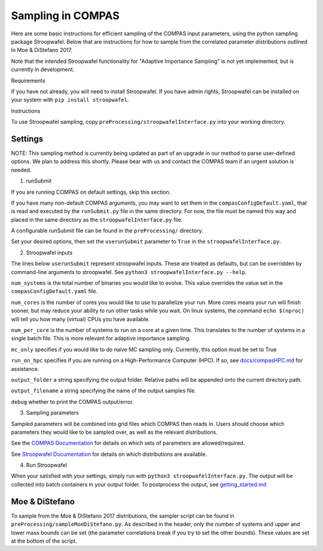 Sampling in COMPAS
==================



Here are some basic instructions for efficient sampling of the COMPAS
input parameters, using the python sampling package Stroopwafel.
Below that are instructions for how to sample from the correlated 
parameter distributions outlined in Moe & DiStefano 2017. 

Note that the intended Stroopwafel functionality for "Adaptive
Importance Sampling" is not yet implemented, but is currently in
development.

Requirements




If you have not already, you will need to install Stroopwafel. If you
have admin rights, Stroopwafel can be installed on your system with
``pip install stroopwafel``.

Instructions




To use Stroopwafel sampling, copy
``preProcessing/stroopwafelInterface.py`` into your working directory.

Settings
~~~~~~~~

NOTE: This sampling method is currently being updated as part of an upgrade
in our method to parse user-defined options. We plan to address this shortly. 
Please bear with us and contact the COMPAS team if an urgent solution is needed.

1. runSubmit


If you are running COMPAS on default settings, skip this section.

If you have many non-default COMPAS arguments, you may want to set
them in the ``compasConfigDefault.yaml``, that is read and executed by the 
``runSubmit.py`` file in the same directory. For now, the file must
be named this way and placed in the same directory as the ``stroopwafelInterface.py``
file.

A configurable runSubmit file can be found in the ``preProcessing/``
directory.

Set your desired options, then set the ``userunSubmit`` parameter to ``True``
in the ``stroopwafelInterface.py``.

2. Stroopwafel inputs


The lines below ``userunSubmit`` represent stroopwafel inputs.
These are treated as
defaults, but can be overridden by command-line arguments to
stroopwafel.
See ``python3 stroopwafelInterface.py --help``.

``num_systems`` is the total number of binaries you would like to
evolve.
This value overrides the value set in the ``compasConfigDefault.yaml`` file.

``num_cores`` is the number of cores you would like to use to
parallelize your run. More cores means your run will finish sooner, but
may reduce your ability to run other tasks while you wait. On linux
systems, the command ``echo $(nproc)`` will tell you how many (virtual)
CPUs you have available.

``num_per_core`` is the number of systems to run on a core at a given
time. This translates to the number of systems in a single batch file.
This is more relevant for adaptive importance sampling.

``mc_only`` specifies if you would like to do naive MC sampling only.
Currently, this option must be set to True

``run_on_hpc`` specifies if you are running on a High-Performance
Computer (HPC).
If so, see `docs/compasHPC.md <compasHPC.md>`__ for assistance.

``output_folder`` a string specifying the output folder. Relative paths
will be appended onto the current directory path.

``output_filename`` a string specifying the name of the output samples
file.

``debug`` whether to print the COMPAS output/error.

3. Sampling parameters


Sampled parameters will be combined into grid files which COMPAS then
reads in.
Users should choose which parameters they would like to be sampled
over, as well as
the relevant distributions.

See the `COMPAS
Documentation <https://github.com/TeamCOMPAS/COMPAS/blob/Documentation/COMPAS_Documentation.pdf>`__
for details on which sets of
parameters are allowed/required.

See `Stroopwafel
Documentation <https://github.com/lokiysh/stroopwafel>`__ for details on
which distributions are available.

4. Run Stroopwafel


When your satisfied with your settings, simply run with
``python3 stroopwafelInterface.py``. The output will be collected into
batch containers in your output folder.
To postprocess the output, see
`getting\_started.md <getting_started.md>`__



Moe & DiStefano
~~~~~~~~~~~~~~~

To sample from the Moe & DiStefano 2017 distributions, the sampler script
can be found in ``preProcessing/sampleMoeDiStefano.py``. As described in the 
header, only the number of systems and upper and lower mass bounds can be
set (the parameter correlations break if you try to set the other bounds).
These values are set at the bottom of the script.

